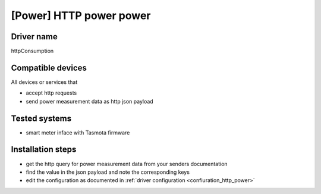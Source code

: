 [Power] HTTP power power
========================

Driver name
-----------

httpConsumption

Compatible devices
------------------

All devices or services that

* accept http requests
* send power measurement data as http json payload

Tested systems
--------------

* smart meter inface with Tasmota firmware

Installation steps
------------------

* get the http query for power measurement data from your senders documentation
* find the value in the json payload and note the corresponding keys
* edit the configuration as documented in :ref:`driver configuration <confiuration_http_power>`
